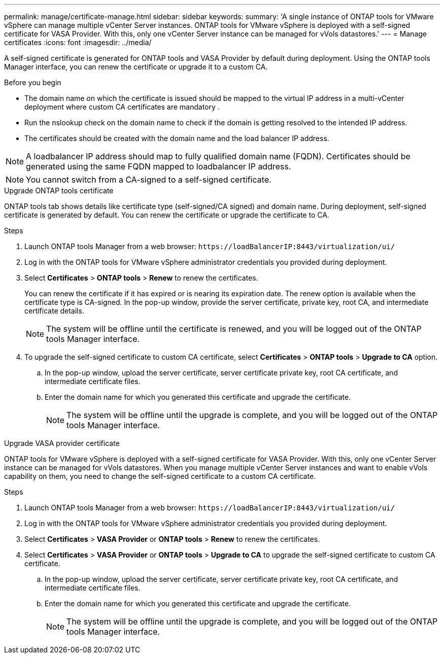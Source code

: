 ---
permalink: manage/certificate-manage.html
sidebar: sidebar
keywords:
summary: 'A single instance of ONTAP tools for VMware vSphere can manage multiple vCenter Server instances. ONTAP tools for VMware vSphere is deployed with a self-signed certificate for VASA Provider. With this, only one vCenter Server instance can be managed for vVols datastores.'
---
= Manage certificates
:icons: font
:imagesdir: ../media/

[.lead]
A self-signed certificate is generated for ONTAP tools and VASA Provider by default during deployment. Using the ONTAP tools Manager interface, you can renew the certificate or upgrade it to a custom CA.

.Before you begin

* The domain name on which the certificate is issued should be mapped to the virtual IP address in a multi-vCenter deployment where custom CA certificates are mandatory .
* Run the nslookup check on the domain name to check if the domain is getting resolved to the intended IP address.  
* The certificates should be created with the domain name and the load balancer IP address.

[NOTE]
A loadbalancer IP address should map to fully qualified domain name (FQDN). Certificates should be generated using the same FQDN mapped to loadbalancer IP address.
 
[NOTE]
You cannot switch from a CA-signed to a self-signed certificate.

[role="tabbed-block"]
====

.Upgrade ONTAP tools certificate
--
ONTAP tools tab shows details like certificate type (self-signed/CA signed) and domain name. 
During deployment, self-signed certificate is generated by default. You can renew the certificate or upgrade the certificate to CA.

.Steps

. Launch ONTAP tools Manager from a web browser: `\https://loadBalancerIP:8443/virtualization/ui/` 
. Log in with the ONTAP tools for VMware vSphere administrator credentials you provided during deployment.
. Select *Certificates* > *ONTAP tools* > *Renew* to renew the certificates.
+
You can renew the certificate if it has expired or is nearing its expiration date. The renew option is available when the certificate type is CA-signed. In the pop-up window, provide the server certificate, private key, root CA, and intermediate certificate details.
+
[NOTE]
The system will be offline until the certificate is renewed, and you will be logged out of the ONTAP tools Manager interface.
. To upgrade the self-signed certificate to custom CA certificate, select *Certificates* > *ONTAP tools* > *Upgrade to CA* option.
.. In the pop-up window, upload the server certificate, server certificate private key, root CA certificate, and intermediate certificate files.
.. Enter the domain name for which you generated this certificate and upgrade the certificate.
+
[NOTE]
The system will be offline until the upgrade is complete, and you will be logged out of the ONTAP tools Manager interface.

--
.Upgrade VASA provider certificate
--

ONTAP tools for VMware vSphere is deployed with a self-signed certificate for VASA Provider. With this, only one vCenter Server instance can be managed for vVols datastores. 
When you manage multiple vCenter Server instances and want to enable vVols capability on them, you need to change the self-signed certificate to a custom CA certificate.

.Steps

. Launch ONTAP tools Manager from a web browser: `\https://loadBalancerIP:8443/virtualization/ui/` 
. Log in with the ONTAP tools for VMware vSphere administrator credentials you provided during deployment.
. Select *Certificates* > *VASA Provider* or *ONTAP tools* > *Renew* to renew the certificates.
. Select *Certificates* > *VASA Provider* or *ONTAP tools* > *Upgrade to CA* to upgrade the self-signed certificate to custom CA certificate.
.. In the pop-up window, upload the server certificate, server certificate private key, root CA certificate, and intermediate certificate files.
.. Enter the domain name for which you generated this certificate and upgrade the certificate.
+
[NOTE]
The system will be offline until the upgrade is complete, and you will be logged out of the ONTAP tools Manager interface. 
--
====

//10.3 updates - added ONTAP tools.
